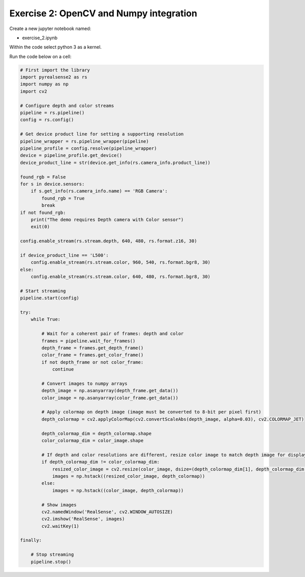 Exercise 2: OpenCV and Numpy integration
==========================================


Create a new jupyter notebook named:

- exercise_2.ipynb

Within the code select python 3 as a kernel. 

Run the code below on a cell:

.. code-block:: python 

    # First import the library
    import pyrealsense2 as rs
    import numpy as np
    import cv2

    # Configure depth and color streams
    pipeline = rs.pipeline()
    config = rs.config()

    # Get device product line for setting a supporting resolution
    pipeline_wrapper = rs.pipeline_wrapper(pipeline)
    pipeline_profile = config.resolve(pipeline_wrapper)
    device = pipeline_profile.get_device()
    device_product_line = str(device.get_info(rs.camera_info.product_line))

    found_rgb = False
    for s in device.sensors:
        if s.get_info(rs.camera_info.name) == 'RGB Camera':
            found_rgb = True
            break
    if not found_rgb:
        print("The demo requires Depth camera with Color sensor")
        exit(0)

    config.enable_stream(rs.stream.depth, 640, 480, rs.format.z16, 30)

    if device_product_line == 'L500':
        config.enable_stream(rs.stream.color, 960, 540, rs.format.bgr8, 30)
    else:
        config.enable_stream(rs.stream.color, 640, 480, rs.format.bgr8, 30)

    # Start streaming
    pipeline.start(config)

    try:
        while True:

            # Wait for a coherent pair of frames: depth and color
            frames = pipeline.wait_for_frames()
            depth_frame = frames.get_depth_frame()
            color_frame = frames.get_color_frame()
            if not depth_frame or not color_frame:
                continue

            # Convert images to numpy arrays
            depth_image = np.asanyarray(depth_frame.get_data())
            color_image = np.asanyarray(color_frame.get_data())

            # Apply colormap on depth image (image must be converted to 8-bit per pixel first)
            depth_colormap = cv2.applyColorMap(cv2.convertScaleAbs(depth_image, alpha=0.03), cv2.COLORMAP_JET)

            depth_colormap_dim = depth_colormap.shape
            color_colormap_dim = color_image.shape

            # If depth and color resolutions are different, resize color image to match depth image for display
            if depth_colormap_dim != color_colormap_dim:
                resized_color_image = cv2.resize(color_image, dsize=(depth_colormap_dim[1], depth_colormap_dim[0]), interpolation=cv2.INTER_AREA)
                images = np.hstack((resized_color_image, depth_colormap))
            else:
                images = np.hstack((color_image, depth_colormap))

            # Show images
            cv2.namedWindow('RealSense', cv2.WINDOW_AUTOSIZE)
            cv2.imshow('RealSense', images)
            cv2.waitKey(1)

    finally:

        # Stop streaming
        pipeline.stop()